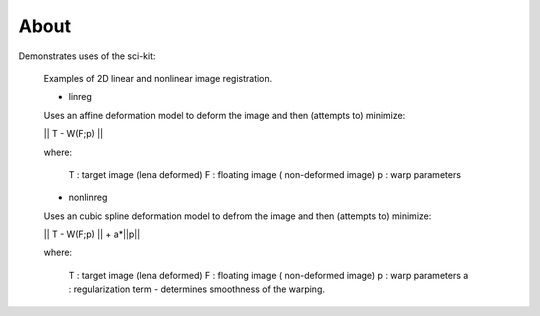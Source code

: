 .. -*- mode: rst -*-

About
========

Demonstrates uses of the sci-kit:
  
  Examples of 2D linear and nonlinear image registration.
  
  + linreg
  
  Uses an affine deformation model to deform the image and then (attempts to) minimize:

  || T - W(F;p) ||
  
  where:
     
     T : target image (lena deformed)
     F : floating image ( non-deformed image)
     p : warp parameters
  
  + nonlinreg
  
  Uses an cubic spline deformation model to defrom the image and then (attempts to) minimize:
  
  || T - W(F;p) || + a*||p||
  
  where:
     
     T : target image (lena deformed)
     F : floating image ( non-deformed image)
     p : warp parameters
     a : regularization term - determines smoothness of the warping.
  

